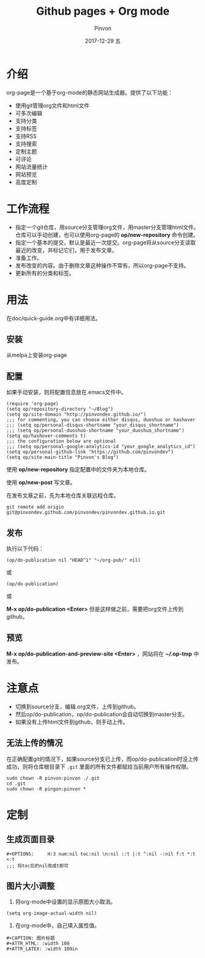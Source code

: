 #+TITLE:       Github pages + Org mode
#+AUTHOR:      Pinvon
#+EMAIL:       pinvon@Inspiron
#+DATE:        2017-12-29 五
#+URI:         /blog/%y/%m/%d/github-pages-+-org-mode
#+KEYWORDS:    <TODO: insert your keywords here>
#+TAGS:        org page
#+LANGUAGE:    en
#+OPTIONS:     H:3 num:nil toc:t \n:nil ::t |:t ^:nil -:nil f:t *:t <:t
#+DESCRIPTION: <TODO: insert your description here>

* 介绍

org-page是一个基于org-mode的静态网站生成器。提供了以下功能：

- 使用git管理org文件和html文件
- 可多次编辑
- 支持分类
- 支持标签
- 支持RSS
- 支持搜索
- 定制主题
- 可评论
- 网站流量统计
- 网站预览
- 高度定制

* 工作流程

- 指定一个git仓库，用source分支管理org文件，用master分支管理html文件。仓库可以手动创建，也可以使用org-page的 *op/new-repository* 命令创建。
- 指定一个基本的提交，默认是最近一次提交。org-page将从source分支读取最近的改变，并标记它们，用于发布文章。
- 准备工作。
- 发布改变的内容。由于删除文章这种操作不常有，所以org-page不支持。
- 更新所有的分类和标签。

* 用法

在doc/quick-guide.org中有详细用法。

** 安装

从melpa上安装org-page

** 配置

如果手动安装，则将配置信息放在.emacs文件中。

#+BEGIN_SRC 
(require 'org-page)
(setq op/repository-directory "~/Blog")
(setq op/site-domain "http://pinvondev.github.io/")
;;; for commenting, you can choose either disqus, duoshuo or hashover
;;; (setq op/personal-disqus-shortname "your_disqus_shortname")
;;; (setq op/personal-duoshuo-shortname "your_duoshuo_shortname")
(setq op/hashover-comments t)
;;; the configuration below are optional
;;; (setq op/personal-google-analytics-id "your_google_analytics_id")
(setq op/personal-github-link "https://github.com/pinvondev")
(setq op/site-main-title "Pinvon's Blog")
#+END_SRC

使用 *op/new-repository* 指定配置中的文件夹为本地仓库。

使用 *op/new-post* 写文章。

在发布文章之前，先为本地仓库关联远程仓库。

#+BEGIN_SRC 
git remote add origin git@pinvondev.github.com/pinvondev/pinvondev.github.io.git
#+END_SRC

** 发布

执行以下代码：
#+BEGIN_SRC 
(op/do-publication nil "HEAD^1" "~/org-pub/" nil)
#+END_SRC

或

#+BEGIN_SRC 
(op/do-publication)
#+END_SRC

或

*M-x op/do-publication <Enter>* 但是这样做之前，需要把org文件上传到github。



** 预览

*M-x op/do-publication-and-preview-site <Enter>* ，网站将在 *~/.op-tmp* 中发布。

* 注意点
- 切换到source分支，编辑.org文件，上传到github。
- 然后op/do-publication，op/do-publication会自动切换到master分支。
- 如果没有上传html文件到github，则手动上传。

** 无法上传的情况

在正确配置git的情况下，如果source分支已上传，而op/do-publication时没上传成功，则将仓库根目录下 =.git= 里面的所有文件都赋给当前用户所有操作权限。
#+BEGIN_SRC 
sudo chown -R pinvon:pinvon ./.git
cd .git
sudo chown -R pingon:pinvon *
#+END_SRC

* 定制

** 生成页面目录

#+BEGIN_SRC 
#+OPTIONS:     H:3 num:nil toc:nil \n:nil ::t |:t ^:nil -:nil f:t *:t <:t
;;; 将toc后的nil改成t即可
#+END_SRC


** 图片大小调整

1. 将org-mode中设置的显示原图大小取消。
#+BEGIN_SRC 
(setq org-image-actual-width nil)
#+END_SRC
2. 在org-mode中，自己填入属性值。
#+BEGIN_SRC 
#+CAPTION: 图片标题
#+ATTR_HTML: :width 100
#+ATTR_LATEX: :width 100in
#+END_SRC
